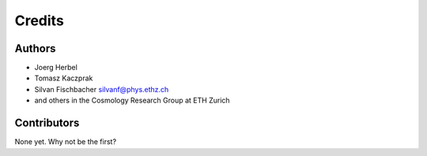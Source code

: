 =======
Credits
=======

Authors
----------------

* Joerg Herbel

* Tomasz Kaczprak

* Silvan Fischbacher silvanf@phys.ethz.ch

* and others in the Cosmology Research Group at ETH Zurich

Contributors
------------

None yet. Why not be the first?
